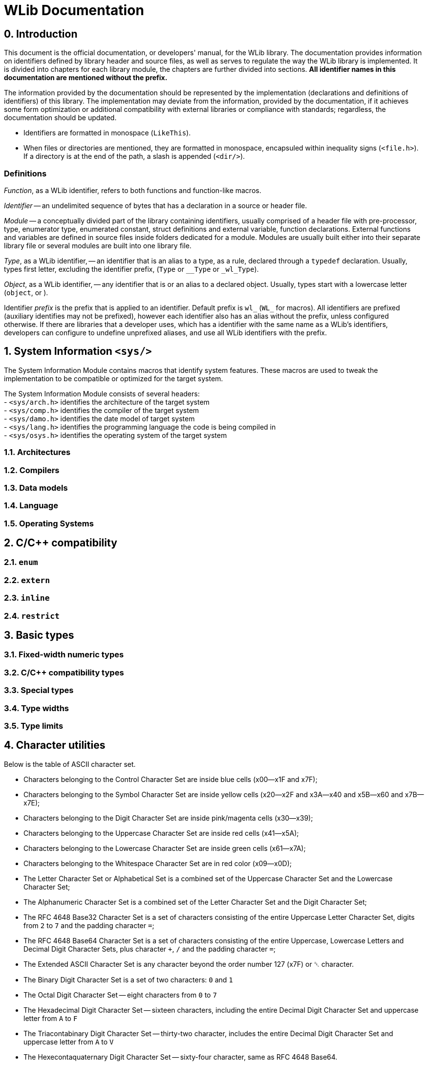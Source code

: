 [[toc]]

= WLib Documentation
:hardbreaks-option:

== 0. Introduction
// About, composition, and abstraction
This document is the official documentation, or developers' manual, for the WLib library. The documentation provides information on identifiers defined by library header and source files, as well as serves to regulate the way the WLib library is implemented. It is divided into chapters for each library module, the chapters are further divided into sections. **All identifier names in this documentation are mentioned without the prefix.**

// Parity
The information provided by the documentation should be represented by the implementation (declarations and definitions of identifiers) of this library. The implementation may deviate from the information, provided by the documentation, if it achieves some form optimization or additional compatibility with external libraries or compliance with standards; regardless, the documentation should be updated.

// Formatting
- Identifiers are formatted in monospace (`LikeThis`).
- When files or directories are mentioned, they are formatted in monospace, encapsuled within inequality signs (`<file.h>`). If a directory is at the end of the path, a slash is appended (`<dir/>`).

=== Definitions
_Function_, as a WLib identifier, refers to both functions and function-like macros.

_Identifier_ -- an undelimited sequence of bytes that has a declaration in a source or header file.

_Module_ -- a conceptually divided part of the library containing identifiers, usually comprised of a header file with pre-processor, type, enumerator type, enumerated constant, struct definitions and external variable, function declarations. External functions and variables are defined in source files inside folders dedicated for a module. Modules are usually built either into their separate library file or several modules are built into one library file.

_Type_, as a WLib identifier, -- an identifier that is an alias to a type, as a rule, declared through a `typedef` declaration. Usually, types first letter, excluding the identifier prefix, (`Type` or `__Type` or `_wl_Type`).

_Object_, as a WLib identifier, -- any identifier that is or an alias to a declared object. Usually, types start with a lowercase letter (`object`, or ).

Identifier _prefix_ is the prefix that is applied to an identifier. Default prefix is `wl_` (`WL_` for macros). All identifiers are prefixed (auxiliary identifies may not be prefixed), however each identifier also has an alias without the prefix, unless configured otherwise. If there are libraries that a developer uses, which has a identifier with the same name as a WLib's identifiers, developers can configure to undefine unprefixed aliases, and use all WLib identifiers with the prefix.



== 1. System Information `<sys/>`
The System Information Module contains macros that identify system features. These macros are used to tweak the implementation to be compatible or optimized for the target system. 

The System Information Module consists of several headers: 
- `<sys/arch.h>` identifies the architecture of the target system
- `<sys/comp.h>` identifies the compiler of the target system
- `<sys/damo.h>` identifies the date model of target system
- `<sys/lang.h>` identifies the programming language the code is being compiled in
- `<sys/osys.h>` identifies the operating system of the target system

=== 1.1. Architectures
=== 1.2. Compilers
=== 1.3. Data models
=== 1.4. Language
=== 1.5. Operating Systems
== 2. C/C++ compatibility
=== 2.1. `enum`
=== 2.2. `extern`
=== 2.3. `inline`
=== 2.4. `restrict`
== 3. Basic types
=== 3.1. Fixed-width numeric types
=== 3.2. C/C++ compatibility types
=== 3.3. Special types
=== 3.4. Type widths
=== 3.5. Type limits
== 4. Character utilities
Below is the table of ASCII character set.

- Characters belonging to the Control Character Set are inside blue cells (x00--x1F and x7F);
- Characters belonging to the Symbol Character Set are inside yellow cells (x20--x2F and x3A--x40 and x5B--x60 and x7B--x7E);
- Characters belonging to the Digit Character Set are inside pink/magenta cells (x30--x39);
- Characters belonging to the Uppercase Character Set are inside red cells (x41--x5A);
- Characters belonging to the Lowercase Character Set are inside green cells (x61--x7A);
- Characters belonging to the Whitespace Character Set are in red color (x09--x0D);
- The Letter Character Set or Alphabetical Set is a combined set of the Uppercase Character Set and the Lowercase Character Set;
- The Alphanumeric Character Set is a combined set of the Letter Character Set and the Digit Character Set;
- The RFC 4648 Base32 Character Set is a set of characters consisting of the entire Uppercase Letter Character Set, digits from `2` to `7` and the padding character `=`;
- The RFC 4648 Base64 Character Set is a set of characters consisting of the entire Uppercase, Lowercase Letters and Decimal Digit Character Sets, plus character `+`, `/` and the padding character `=`;
- The Extended ASCII Character Set is any character beyond the order number 127 (x7F) or ␡ character.
- The Binary Digit Character Set is a set of two characters: `0` and `1`
- The Octal Digit Character Set -- eight characters from `0` to `7`
- The Hexadecimal Digit Character Set -- sixteen characters, including the entire Decimal Digit Character Set and uppercase letter from `A` to `F`
- The Triacontabinary Digit Character Set -- thirty-two character, includes the entire Decimal Digit Character Set and uppercase letter from `A` to `V`
- The Hexecontaquaternary Digit Character Set -- sixty-four character, same as RFC 4648 Base64.

[cols="^.^, ^.^, ^.^, ^.^, ^.^, ^.^, ^.^, ^.^, ^.^, ^.^, ^.^, ^.^, ^.^, ^.^, ^.^, ^.^, ^.^, ^.^"]
|===
|			| 00								| 01							| 02							| 03			| 04			| 05		| 06		| 07
| 08		| 09								| 0A							| 0B							| 0C			| 0D			| 0E		| 0F		|
| 00		|{set:cellbgcolor:#EEEEFF} &#9216;	| &#9217;						| &#9218;						| &#9219;		| &#9220;		| &#9221;	| &#9222;	| &#9223;
| &#9224;	|[red]#&#9225;#						|[red]#&#9226;#					|[red]#&#9227;#					|[red]#&#9228;#	|[red]#&#9229;#	| &#9230;	| &#9231;	|{set:cellbgcolor:} 0F
| 10		|{set:cellbgcolor:#EEEEFF} &#9223;	| &#9233;						| &#9234;						| &#9235;		| &#9236;		| &#9237;	| &#9238;	| &#9239;	
| &#9240;	| &#9241;							| &#9242;						| &#9243;						| &#9244;		| &#9245;		| &#9246;	| &#9247;	|{set:cellbgcolor:} 1F
| 20		|{set:cellbgcolor:#FFFFEE} &#9251;	| !								| &quot;						| &num;			| $				| %			| &amp;		| &#39;		
| (			| )									| &ast;							| +								| ,				| -				| .			| /			|{set:cellbgcolor:} 2F
| 30		|{set:cellbgcolor:#FFEEFF} 0		| 1								| 2								| 3				| 4				| 5			| 6			| 7
| 8			| 9									|{set:cellbgcolor:#FFFFEE} :	| ;								| &lt;			| =				| &gt;		| ?			|{set:cellbgcolor:} 3F
| 40		|{set:cellbgcolor:#FFFFEE} @		|{set:cellbgcolor:#FFEEEE} A	| B								| C				| D				| E			| F			| G			
| H			| I									| J								| K								| L				| M				| N			| O			|{set:cellbgcolor:} 4F
| 50		|{set:cellbgcolor:#FFEEEE} P		| Q								| R								| S				| T				| U			| V			| W
| X			| Y									| Z								|{set:cellbgcolor:#FFFFEE} &	| \				| ]				| ^			| _			|{set:cellbgcolor:} 5F
| 60		|{set:cellbgcolor:#FFFFEE} &grave;	|{set:cellbgcolor:#EEFFEE} a	| b								| c				| d				| e			| f			| g
| h			| i									| j								| k								| l				| m				| n			| o			|{set:cellbgcolor:} 6F
| 70		|{set:cellbgcolor:#EEFFEE} p		| q								| r								| s				| t				| u			| v			| w
| x			| y									| z								|{set:cellbgcolor:#FFFFEE} {	| &vert;		| }				| ~			| \			|{set:cellbgcolor:} 7F
|			| 70								| 71							| 72							| 73			| 74			| 75		| 76		| 77
| 78		| 79								| 7A							| 7B							| 7C			| 7D			| 7E		| 7F		|
|===

=== 4.1. Control Characters
The numerical value of ASCII Control Characters can be conveniently accessed using next macros.
[%autowidth]
|===
|DEC|BIN    |OCT|HEX|Name
|0  |0000000|000|00 |`NUL`
|1  |0000001|001|01 |`SOH`
|2  |0000010|002|02 |`STX`
|3  |0000011|003|03 |`ETX`
|4  |0000100|004|04 |`EOT`
|5  |0000101|005|05 |`ENQ`
|6  |0000110|006|06 |`ACK`
|7  |0000111|007|07 |`BEL`
|8  |0001000|010|08 |`BS`
|9  |0001001|011|09 |`HT`
|10 |0001010|012|0A |`LF`
|11 |0001011|013|0B |`VT`
|12 |0001100|014|0C |`FF`
|13 |0001101|015|0D |`CR`
|14 |0001110|016|0E |`SO`
|15 |0001111|017|0F |`SI`
|16 |0010000|020|10 |`DLE`
|17 |0010001|021|11 |`DC1`
|18 |0010010|022|12 |`DC2`
|19 |0010011|023|13 |`DC3`
|20 |0010100|024|14 |`DC4`
|21 |0010101|025|15 |`NAK`
|22 |0010110|026|16 |`SYN`
|23 |0010111|027|17 |`ETB`
|24 |0011000|030|18 |`CAN`
|25 |0011001|031|19 |`EM`
|26 |0011010|032|1A |`SUB`
|27 |0011011|033|1B |`ESC`
|28 |0011100|034|1C |`FS`
|29 |0011101|035|1D |`GS`
|30 |0011110|036|1E |`RS`
|31 |0011111|037|1F |`US`
|127|1111111|177|7F |`DEL`
|===
=== 4.2. Character set checking
Character set checking macro functions check if the specified character belongs to the set of character the function is specified to check against.

*Name*: `ci32`, `ci64`, `cib`, `cic`, `cid`, `cih`, `cihq`, `cil`, `cild`, `cill`, `cin`, `cinx`, `cio`, `cip`, `cis`, `citb`, `ciul`, `civ`, `ciw`, `cix`

*Synopsis*
```c
#define ci32(c)	...
#define ci64(c)	...
#define cib(c)	...
#define cic(c)	...
#define cid(c)	...
#define cih(c)	...
#define cihq(c)	...
#define cil(c)	...
#define cild(c)	...
#define cill(c)	...
#define cin(c)	...
#define cinx(c)	...
#define cio(c)	...
#define cip(c)	...
#define cis(c)	...
#define citb(c)	...
#define ciul(c)	...
#define civ(c)	...
#define ciw(c)	...
#define cix(c)	...
```

*Description*

- `ci32` (Character Is Base32) checks for inclusion in RFC 4648 Base32 Character set,
- `ci64` (Character Is Base64) -- RFC 4648 Base64 Character set,
- `cib` (Character Is Binary digit) -- Binary Digit Character set,
- `cic` (Character Is Control) -- Control Character set
- `cid` (Character Is Decimal digit) -- Decimal Digit Character set,
- `cih` (Character Is Hexadecimal digit) -- Hexadecimal Digit Character set,
- `cihq` (Character Is Hexecontaquaternary digit) -- Hexecontaquaternary Digit Character set,
- `cil` (Character Is Letter) -- Alphabetical Character set,
- `cild` (Character Is Letter or Decimal digit) -- Alphanumerical Character set,
- `cill` (Character Is Lowercase Letter) -- Lowercase Letter Character set,
- `cin` (Character Is blaNk) -- Blank Character set,
- `cinx` (Character Is Not eXtended ASCII) -- Base ASCII Character set,
- `cio` (Character Is Octal digit) -- Octal Digit Character set,
- `cip` (Character Is Printable) -- Printable Character set,
- `cis` (Character Is Symbol) -- Symbol Digit Character set,
- `citb` (Character Is Triacontabinary digit) -- Triacontabinary Digit Character set,
- `ciul` (Character Is Uppercase Letter) -- Uppercase Letter Character set,
- `civ` (Character Is Visible) -- Visible Character set,
- `ciw` (Character Is Whitespace) -- Whitespace Digit set,
- `cix` (Character Is eXtended ASCII) -- Extended ASCII Character set.

*Parameters*: `c` -- character to be checked.

*Returns*: _true_ or _false_.


== 5. Array utilities
=== 5.1. Bitwise arithmetic
Array bitwise arithmetic operation functions are macro function that perform the corresponding logic operation bitwise. 

*Name*: `aan`, `aand`, `anand`, `ann`, `ano`, `anor`, `anot`, `anr`, `ant`, `anx`, `anxor`, `aor`, `axor`, `axr`

*Synopsis*
```c
#define aan(r,a,b,size)	_afa((r),(a),(b),AF_AN,(size))
#define aand	aan
#define anand	ann
#define ann(r,a,b,size)	_afa((r),(a),(b),AF_NN,(size))
#define ano(r,a,size)	_afa((r),(a),NULL,AF_NO,(size))
#define anor	anr
#define anot	ant
#define anr(r,a,b,size)	_afa((r),(a),(b),AF_NR,(size))
#define ant(r,a,size)	_afa((r),(a),NULL,AF_NT,(size))
#define anx(r,a,b,size)	_afa((r),(a),(b),AF_NX,(size))
#define anxor	anx
#define aor(r,a,b,size)	_afa((r),(a),NULL,AF_OR,(size))
#define axor	axr
#define axr(r,a,b,size)	_afa((r),(a),NULL,AF_XR,(size))
```

*Description*

[%autowidth]
|===
|`aan`	|**A**rray **AN**D		|performs bitwise AND on two objects pointed by `a` and `b` and the result object is written at `r`
|`aand`	|**A**rray *AND*		|is an alias of `aan`
|`anand`|**A**rray *NAND*		|is an alias of `ann`
|`ann`	|**A**rray **N**A**N**D	|performs bitwise NAND on two objects pointed by `a` and `b` and the result object is written at `r`
|`ano`	|**A**rray No Operation	|does not perform any operation on the object pointed by `a` and copies that object to the location `r`
|`anor`	|**A**rray *NOR*		|is an alias of `anr`
|`anot`	|**A**rray *NOT*		|is an alias of `ant`
|`anr`	|**A**rray **N**O**R**	|performs bitwise NOR on two objects pointed by `a` and `b` and the result object is written at `r`
|`ant`	|**A**rray **N**O**T**	|performs bitwise NOT on the object pointed by `a` and the result object is written at `r`
|`anx`	|**A**rray **NX**OR		|performs bitwise NXOR on two objects pointed by `a` and `b` and the result object is written at `r`
|`anxor`|**A**rray *NXOR*		|is an alias of `anx`
|`aor`	|**A**rray *OR*			|performs bitwise OR on two objects pointed by `a` and `b` and the result object is written at `r`
|`axor`	|**A**rray *XOR*		|is an alias of `axr`
|`axr`	|**A**rray **X**O**R**	|performs bitwise XOR on two objects pointed by `a` and `b` and the result object is written at `r` 
|===

All of these macro functions eventually end up expanding to `afa`, which is actually responsible for performing the respective operations.

*Parameters*

For `ano`, `ant` and `anot`:

- `a` -- pointer to the operand object;
- `r` -- a pointer where the result object of the operation will be stored. If this parameter is a null pointer.

For `aan`, `ann`, `anr`, `anx`, `aor`, `axr` and their aliases:

- `a` -- pointer to the left operand object;
- `b` -- pointer to the right operand object;
- `r` -- a pointer where the result object of the operation will be stored. If this parameter is a null pointer, the algorithm calls for allocated of size bytes for writing the array; the pointer to that newly allocated sequence of bytes will be assigned to `r`

*Returns*: the value of `r` -- the pointer to the result object

*Configurability*

Next configuration flags are applicable for these functions: `WL_CONF_AAN_FUNC`, `WL_CONF_ANN_FUNC`, `WL_CONF_ANO_FUNC`, `WL_CONF_ANR_FUNC`, `WL_CONF_ANT_FUNC`, `WL_CONF_ANX_FUNC`,`WL_CONF_AOR_FUNC`, `WL_CONF_AXR_FUNC`.


=== 5.2. Boolean logic
Array bitwise arithmetic operation functions are macro function that perform the corresponding logical or standard boolean algebraic operation.

[%autowidth]
|===
|`aanl`		|**A**rray **AN**D **L**ogical	|performs bitwise AND on two objects pointed by `a` and `b` and the result object is written at `r`
|`aandl`	|**A**rray *AND* **L**ogical	|is an alias of `aan`
|`anandl`	|**A**rray *NAND* **L**ogical	|is an alias of `ann`
|`annl`		|**A**rray **N**A**N**D **L**ogical	|performs bitwise NAND on two objects pointed by `a` and `b` and the result object is written at `r`
|`anol`		|**A**rray **N**o **O**peration **L**ogical	|does not perform any operation on the object pointed by `a` and copies that object to the location `r`
|`anorl`	|**A**rray *NOR* **L**ogical	|is an alias of `anr`
|`anotl`	|**A**rray *NOT* **L**ogical	|is an alias of `ant`
|`anrl`		|**A**rray **N**O**R** **L**ogical	|performs bitwise NOR on two objects pointed by `a` and `b` and the result object is written at `r`
|`antl`		|**A**rray **N**O**T** **L**ogical	|performs bitwise NOT on the object pointed by `a` and the result object is written at `r`
|`anxl`		|**A**rray **NX**OR **L**ogical	|performs bitwise NXOR on two objects pointed by `a` and `b` and the result object is written at `r`
|`anxorl`	|**A**rray *NXOR* **L**ogical	|is an alias of `anx`
|`aorl`		|**A**rray *OR* **L**ogical	|performs bitwise OR on two objects pointed by `a` and `b` and the result object is written at `r`
|`axorl`	|**A**rray *XOR* **L**ogical	|is an alias of `axr`
|`axrl`		|**A**rray **X**O**R** **L**ogical	|performs bitwise XOR on two objects pointed by `a` and `b` and the result object is written at `r`
|===


=== 5.3. Searching & Replacing
==== 5.3.1. `asb` -- Array Search Byte
`asb` is a data search utility that looks for the first, last occurrence or the total amount of occurrences of specified byte value.

*Synopsis*:
```c
#define asb(a,s,b,flags)	_asb((char*)(a),(s),(b),(flags))
EXTERN Pt _asb(const char* const restrict a, const As s, const char b, const _Asf flags);
```

*Name*: `asb` -- Array Search Byte

*Parameters*

[%autowidth]
|===
|			| `a` 		| pointer to the object which will be searched (haystack)
| `As`		| `size`	| size of the object in bytes
| `char`	| `b`		| byte value to be searched for (needle)
| `_Asf`	| `flag`	| appropriate Search Flags ORed together
|===

`a` should be of any integer or pointer type.

*Returns*: `Pt`.

*Description*

Check for any byte with value `b`.

Special cases:

- If `a` is NULL or `sa` is 0, returns immediately as if no occurrences were found, also sends WL_ERRNUL.

Flags for tweaking the search target:

- If `AS_NG` or `AS_NEGATIVE` flag is set, the algorithm will look for the absence of occurrence of byte `b`.

Flags for tweaking the return value:

- If `AS_FR` or `AS_FIRST` flag is set or implied, only looks looks for the first occurrence;

- if `AS_LS` or `AS_LAST` flag is set, only looks looks for the last occurrence;

- if `AS_CO` or `AS_COUNT` flag is set, the number of occurrence is returned;

- if `AS_OF` or `AS_OFFSET` flag is set, pointer difference between the base of object `a` (i.e. the value passed as a parameter) and the location of the needle byte, if found, otherwise returns `PTX`;

- if `AS_PT` or `AS_POINTER` flag is set or implied, returns the pointer to the needle byte, if found, otherwise returns `PTN` (`NULL`).

Default flags are: `AS_FR` and `AS_PT`.


==== 5.3.2. `asa` -- Array Search Array
`asa` is a data search utility that looks for the first, last occurrence or the total amount of occurrences of specified object in a larger object.

*Synopsis*:
```c
#define asa(a,sa,b,sb,flags)	_asa((char*)(a),(sa),(char*)(b),(sb),(flags))
EXTERN Pt _asa(const char* const restrict a, const As sa, const char* restrict b, const As sb, const _Asf flags);
```

*Name*: `asa` -- Array Search Array.

*Parameters*

[%autowidth]
|===
|			| `a` 		| pointer to the object which will be searched (haystack)
| `As`		| `sa`		| size of the object `a` in bytes
|			| `b`		| pointer to the object to be searched for (needle)
| `As`		| `sb`		| size of the object `b` in bytes
| `_Asf`	| `flag`	| appropriate Search Flags ORed together
|===

`a` and `b` should be of any integer or pointer type.

*Returns*: `Pt`.

*Description*

Checks for an occurrence of object `b` in object `a`.

Special cases:

- If `a` is NULL or `sa` is 0, returns immediately as if no occurrences were found, also sends WL_ERRNUL.

- If `b` is NULL or `sb` is 0, returns immediately as if no occurrences were found, however, with `AS_NEGATIVE` the count of occurrences will be equal to `PTX`, the last occurrence will be the end of object `a` and the first occurrence at its base; also sends WL_ERRNUL.

Flags for tweaking the search target:

- If `AS_AC` or `AS_ANYCHAR` flag is set, instead of looking for the occurrence of object `b`, the algorithm will look for the occurrence of any byte in the object `b`.

- If `AS_NG` or `AS_NEGATIVE` flag is set, the algorithm will look for the absence of occurrence of object `b`. With `AS_AC` or `AS_ANYCHAR` flag, the algorithm will look for the occurrence of any byte values that object `b` is not comprised of.

Flags for tweaking the return value:

- If `AS_FR` or `AS_FIRST` flag is set or implied, only looks looks for the first occurrence;

- if `AS_LS` or `AS_LAST` flag is set, only looks looks for the last occurrence;

- if `AS_CO` or `AS_COUNT` flag is set, the number of occurrence is returned;

- if `AS_OF` or `AS_OFFSET` flag is set, pointer difference between the base of object `a` (i.e. the value passed as a parameter) and the location of the needle object, if found, otherwise returns `PTX`;

- if `AS_PT` or `AS_POINTER` flag is set or implied, returns the pointer to the needle object, if found, otherwise returns `PTN` (`NULL`).

Default flags are: `AS_FR` and `AS_PT`.


==== 5.3.3. `arb` -- Array Replace Byte

`arb` is a data modification utility that replaces the first, the last or all occurrences of byte `b` with byte `c` in object `a`.

*Synopsis*:
```c
#define arb(a,sa,b,c,flag) ((a) = _arb((char*)(a),(sa),(b),(c),(flag)))
EXTERN char* _arb(const char* restrict const a, const As sa, const char b, const char c, const _Asf flag)
```

*Name*: `arb` -- Array Replace Byte.

*Parameters*

[%autowidth]
|===
|           | `a` 		| pointer to the object which will be searched (haystack)
| `As`		| `size`	| size of the object in bytes
| `char`	| `b`		| byte value to be searched for (needle)
| `char`	| `c`		| byte value to replace to (replacement)
| `_Arf`	| `flag`	| appropriate Search or Replace Flags ORed together
|===

`a` should be of any non-constant integer or pointer type and its object should be of non-const type, because it is a subject to modification and reallocation.

*Returns*: `char*` -- pointer to the modified object `a`.

*Description*:

Replaces the first, last or all occurrences of byte `b` with byte `c` in object `a`. 

Special cases:

- If `a` is NULL or `sa` is 0, returns immediately as if no occurrences were found, also sends WL_ERRNUL.

Flags for tweaking the search target:

- If `AR_NG` or `AS_NEGATIVE` flag is set, the algorithm will look for the absence of occurrence of byte `b`, and if found, will replace those byte with `c`.

Flags for tweaking the return value:

- If `AR_FR` or `AR_FIRST` flag is set or implied, only replaces the first occurrence;

- if `AR_LS` or `AR_LAST` flag is set, only replaces the last occurrence;

- If `AR_ALL` flag is set, every occurrence will be replaced.

Default flags are: `AR_ALL`.

==== 5.3.4. `ara` -- Array Replace Array

`ara` is a data modification utility that replaces the first, the last or all occurrences of object `b` with object `c` in object `a`.

*Synopsis*:
```c
#define ara(a,sa,b,sb,c,sc,flag) ((a) = _ara((char*)(a),(sa),(char*)(b),(sb),(char*)(c),(sc),(flag)))
#define rep		ara
#define replace ara
EXTERN char* _ara(
	char*						a,	const As sa, 
	const char* restrict const	b,	const As sb,
	const char* restrict const	c,	const As sc,
	const _Asf					flag
)
```

*Name*: `arb` -- Array Replace Byte.

*Parameters*

[%autowidth]
|===
|           	| `a` 		| pointer to the object which will be searched (haystack)
| `const As`	| `sa`		| size of the object `a` in bytes
|				| `b`		| byte value to be searched for (needle)
| `const As`	| `sb`		| size of the object `b` in bytes
| 				| `c`		| byte value to replace to (replacement)
| `const As`	| `sc`		| size of the object `c` in bytes
| `const _Arf`	| `flag`	| appropriate Search or Replace Flags ORed together
|===

`a` should be of any non-constant integer or pointer type and its object should be of non-const type, because it is a subject to modification and reallocation.
`b` and `c` should be of any integer or pointer type.

*Returns*: `char*` -- pointer to the modified object `a`.

*Description*:

Replaces the first, last or all occurrences of object `b` with object `c` in object `a`. 

If the sizes of the object `b` and the object `c` are different, the resulting size of object `a` is subject to change. If object size of `c` is bigger than of `b` and replacements have been made, the size of object `a` has increased, therefore it is a subject to reallocation, the algorithm will also assign the return value to `a` for you; unless the WL_CONF_CALL_MAL flag is set to 0, in which case the overflowing bytes will be written right outside the bounds of object `a`.

Special cases:

- If `a` is NULL or `sa` is 0, returns immediately as if no occurrences were found, also sends WL_ERRNUL.

Flags for tweaking the search target:

- If `AR_AC` or `AR_ANYCHAR` flag is set, instead of looking for the occurrence of object `b`, the algorithm will look for the occurrence of any byte in the object `b` and replaces it with respective byte from the object `c`. If there is no respective byte in the object `c` due to size of the object `c` being less than of the object `b`, those bytes will cut, replaced with nothing.

- If `AR_NG` or `AR_NEGATIVE` flag is set, the algorithm will look for the absence of occurrence of byte `b`, and if found, will replace those byte with `c`. With `AR_AC` or `AR_ANYCHAR` flag, the algorithm will look for the occurrence of any byte values that object `b` is not comprised of and replace it with the entire object `c`.

Flags for tweaking the return value:

- If `AR_FR` or `AR_FIRST` flag is set or implied, only replaces the first occurrence;

- if `AR_LS` or `AR_LAST` flag is set, only replaces the last occurrence;

- If `AR_AL` or `AR_ALL` flag is set, every occurrence will be replaced.

Default flag is `AR_ALL`.


=== 5.4. Other Identifiers
==== 5.4.1. _Af -- Array Function
`_Af` is type and an enumerator type. The type is only used in the declarations of `_afa` and `_afb` as the type of parameter `func`. The enumerator type holds enumerator constants that can be passed in `func`, each representing a boolean function.

*Synopsis*:
```c
typedef char _Af;
typedef enum _Af {
	_AF_NO = 0,
	_AF_AN = 1,
	_AF_OR = 2,
	_AF_XR = 3,
	_AF_NR = 4,
	_AF_NN = 5,
	_AF_NR = 6,
	_AF_NX = 7
};
```

*Name*: `_Af` -- Array Function

*Description*:

The `_Af` type should large enough to hold the range of values of `_Af`'s constants.

`_Af` contains next constants:

- `_AF_NO` performs no operation;

- `_AF_AN` performs AND (conjunction);

- `_AF_OR` performs OR (disjunction);

- `_AF_XR` performs XOR (exclusive disjunction);

- `_AF_NR` performs NOT (inversion) only on `a`, `b` is ignored;

- `_AF_NN` performs NAND (inverted conjunction);

- `_AF_NR` performs NOR (inverted disjunction);

- `_AF_NX` performs NXOR (inverted exclusive disjunction).

 
==== 5.4.2. _Asf -- Array Search Flags
`_Asf` is type and an enumerator type. The type is only used in the declarations of `asb` and `asa` as the type of parameter `flags`. The enumerator type holds enumerator constants that can be passed in `flags`, each signalling the way objects will be search and the return value.

*Synopsis*:
```c
typedef unsigned char _Asf;
enum _Asf {
	_AS_FR = 0,
	_AS_PT = 0,
	_AS_LS = 1,
	_AS_OF = 2,
	_AS_CO = 4,
	_AS_NG = 8
	_AS_FIRST = 0,
	_AS_POINTER = 0,
	_AS_LAST = 1,
	_AS_OFFSET = 2,
	_AS_COUNT = 4,
	_AS_NEGATIVE = 8

};
```

*Name*:

`_Asf` -- Array Search Flags.

*Description*:

The `_Asf` type should large enough to hold the range of values of `_Asf`'s constants.

`_Asf` contains next constants:

- `_AS_FR` signals to search for the first needle (default);

- `_AS_PT` signals to return the pointer to the needle (default);

- `_AS_LS` signals to search for the last needle;

- `_AS_OF` signals to return the offset from the haystack pointer;

- `_AS_CO` signals to return the count of occurrences;

- `_AS_NG` signals to search for the absence of needle;

For more information for these flags, see the functions that accept them.

Aliases:

- `_AS_FIRST` = `_AS_FR`; 

- `_AS_POINTER` = `_AS_PT`;

- `_AS_LAST` = `_AS_LS`;

- `_AS_OFFSET` = `_AS_OF`;

- `_AS_COUNT` = `_AS_CO`;

- `_AS_NEGATIVE` = `_AS_NG`;


==== 5.4.3. _Arf -- Array Replace Flags
`_Arf` is type and an enumerator type. The type is only used in the declarations of `arb` and `ara` as the type of parameter `flags`. The enumerator type holds enumerator constants that can be passed in `flags`, each signalling the way objects will be search and the return value.

*Synopsis*:
```c

typedef unsigned char _Arf;
enum _Arf {
	_AR_FR = 0,
	_AR_LS = 1,
	_AR_AC = 2,
	_AR_AL = 4,
	_AR_FR = 0,
	_AR_NG = 8
	_AR_FIRST = 0,
	_AR_LAST = 1,
	_AR_ANYCHAR = 2,
	_AR_ALL = 4,
	_AR_NEGATIVE = 8

};
```

*Name*:

`_Arf` -- Array Search Flags.

*Description*:

The `_Arf` type should large enough to hold the range of values of `_Arf`'s constants.

`_Arf` contains next constants:

- `_AR_FR` signals to search for the first needle;

- `_AR_LS` signals to search for the last needle;

- `_AR_AL` signals to return the count of occurrences (default);

- `_AR_NG` signals to search for the absence of needle;

_ `_AR_AC` signals to search for the occurrence of any needle byte;

For more information for these flags, see the functions that accept them.

Aliases:

- `_AR_FIRST` = `_AR_FR`; 

- `_AR_LAST` = `_AR_LS`;

- `_AR_ALL` = `_AR_AL`;

- `_AR_NEGATIVE` = `_AR_NG`;

- `_AR_ANYCHAR` = `_AR_AC`;

==== 5.4.4. _afa -- Array Function Assignment
`_afa` is an auxiliary function that performs a selected operation on one or two objects and assigns the result to a specified pointer.

*Synopsis*:
```c
EXTERN char* _afa(char* r, const char* a, const char* b, As size, const _Af func);
```

*Name*: `_afa` -- Array Function Assign.

*Parameters*:
[%autowidth]
|===
| `char*`		| `r`		| Pointer for the result object
| `const char*`	| `a`		| Pointer to the first operand
| `const char*`	| `b`		| Pointer to the second operand
| `As`			| `size`	| The length of operands
| `const _Af`	| `func`	| Bitwise function
|===

*Returns*: pointer to the object where the result of the operation is stored.

*Description*:

Performs a bitwise operation specified by `func` to objects `a` and `b`, with the result being stored in `r`.

Special cases:
If `r == NULL`, a memory segment of size `size` is allocated, the pointer to the segment is stored in `r`, also `WRNULL` is raised.
If `a == NULL`, the function fails, returns a value with all bits set to 1, also throws `ERNULL` error.
If `b == NULL` and `func` does not equal `_AF_NO`|`_AF_NT`, the function fails, returns a value with all bits set to 1, also throws `ERNULL` error.
If a value that is not a enum constant of `_Af` passed to `func`, the function fails, returns a value with all bits set to 1, also throws `ERNULL` error.
 

==== 5.4.5. _afb -- Array Function Boolean
`_afb` is an auxiliary function that performs a selected operation on one or two objects and returns whether that operation is true or false.

*Synopsis*:
```c
EXTERN Bl _afb(const char* restrict const a, const char* restrict const b, const As size, const _Af func);
```

*Name*: `_afb` -- Array Function Boolean.

*Parameters*:
[%autowidth]
|===
| `const char* restrict const`	| `a`		| Pointer to the first operand
| `const char* restrict const`	| `b`		| Pointer to the second operand
| `const As`					| `size`	| The length of operands
| `const _Af`					| `func`	| Boolean function
|===

*Returns*: _true_ or _false_

*Description*:

For `func == _AF_NO` returns value of `a` cast to `Bl` (by other words, returns true if the object holds a non-zero value).

For `func == _AF_NT` return value of `a` logically negated (by other words, return true if the object holds the value of zero).

For other values of `func`, both objects are cast to `Bl` and the respective logical operation is performed on them.

Special cases:

If `a == NULL`, the function fails, returns a value with all bits set to 1, also throws `ERNULL` error.

If `b == NULL` and `func` does not equal `_AF_NO`|`_AF_NT`, the function fails, returns a value with all bits set to 1, also throws `ERNULL` error.

If a value that is not a enum constant of `_Af` passed to `func`, the function fails, returns a value with all bits set to 1, also throws `ERNULL` error.


== 6. String utilities
== 7. Error handling
=== 7.1. Runtime errors
==== 7.1.1. `ERZERO` (W01) -- Zero parameter
This error is supposed to be raised when a function, with error handling support, has the value of zero passed to one of its scalar parameters, which only accept non-zero values. Error ID: `01`

==== 7.1.2. `ERNULL` (W02) -- Null parameter
This error is supposed to be raised when a function, with error handling support, has the value of null passed to one of its pointer-type parameters, which only accept non-null values. Error ID: `02`

==== 7.1.3. `EROUT` (W03) -- Out of range
This error is supposed to be raised when a function, with error handling support, has the value, that does not belong to the accepted range of values, passed to one of its parameters. Error ID: `03`

=== 7.2. Runtime warnings
==== 7.2.1. `WRZERO` (W01) -- Zero parameter
This warning is supposed to be raised by a function, with error handling support, to inform the user that value of zero that has been passed to a scalar parameter has a special purpose and may cause an unexpected outcome. Warning ID: `01`

==== 7.2.2. `WRNULL` (W02) -- Null parameter
This warning is supposed to be raised by a function, with error handling support, to inform the user that value of null that has been passed to a pointer parameter has a special purpose and may cause an unexpected outcome. Warning ID: `02`

== 8. Configuration

